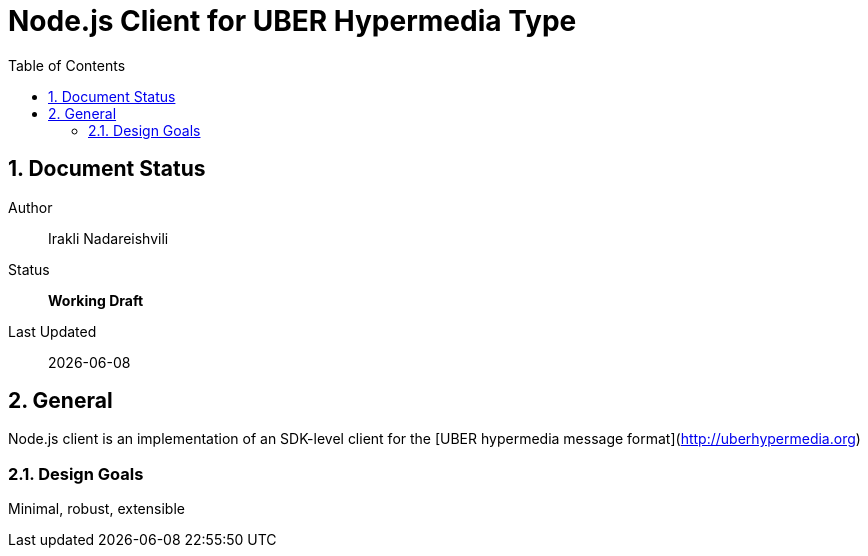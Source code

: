 = Node.js Client for UBER Hypermedia Type
:toc:
:numbered:

== Document Status
Author::
  Irakli Nadareishvili
Status::
  *[white red-background]#Working Draft#*

////
  *[white blue-background]#Release Candidate#*
  *[white green-background]#Released#*
////

Last Updated::
  {docdate}

== General
Node.js client is an implementation of an SDK-level client for the [UBER hypermedia message format](http://uberhypermedia.org)

=== Design Goals
Minimal, robust, extensible
